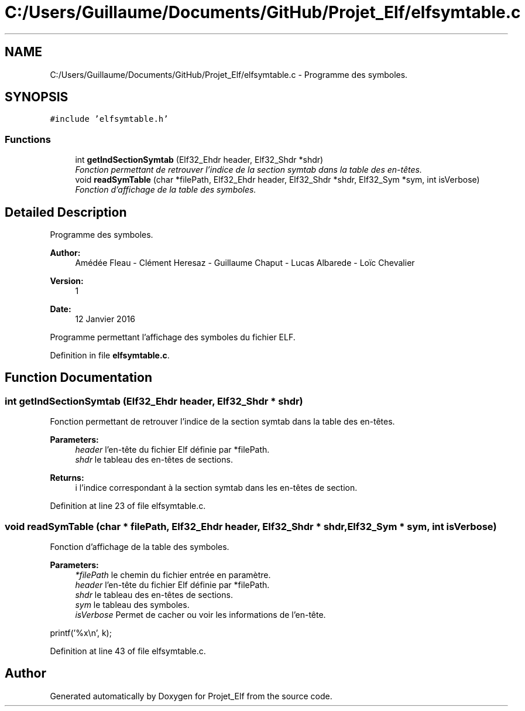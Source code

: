 .TH "C:/Users/Guillaume/Documents/GitHub/Projet_Elf/elfsymtable.c" 3 "Fri Jan 15 2016" "Projet_Elf" \" -*- nroff -*-
.ad l
.nh
.SH NAME
C:/Users/Guillaume/Documents/GitHub/Projet_Elf/elfsymtable.c \- Programme des symboles\&.  

.SH SYNOPSIS
.br
.PP
\fC#include 'elfsymtable\&.h'\fP
.br

.SS "Functions"

.in +1c
.ti -1c
.RI "int \fBgetIndSectionSymtab\fP (Elf32_Ehdr header, Elf32_Shdr *shdr)"
.br
.RI "\fIFonction permettant de retrouver l'indice de la section symtab dans la table des en-têtes\&. \fP"
.ti -1c
.RI "void \fBreadSymTable\fP (char *filePath, Elf32_Ehdr header, Elf32_Shdr *shdr, Elf32_Sym *sym, int isVerbose)"
.br
.RI "\fIFonction d'affichage de la table des symboles\&. \fP"
.in -1c
.SH "Detailed Description"
.PP 
Programme des symboles\&. 


.PP
\fBAuthor:\fP
.RS 4
Amédée Fleau - Clément Heresaz - Guillaume Chaput - Lucas Albarede - Loïc Chevalier 
.RE
.PP
\fBVersion:\fP
.RS 4
1 
.RE
.PP
\fBDate:\fP
.RS 4
12 Janvier 2016
.RE
.PP
Programme permettant l'affichage des symboles du fichier ELF\&. 
.PP
Definition in file \fBelfsymtable\&.c\fP\&.
.SH "Function Documentation"
.PP 
.SS "int getIndSectionSymtab (Elf32_Ehdr header, Elf32_Shdr * shdr)"

.PP
Fonction permettant de retrouver l'indice de la section symtab dans la table des en-têtes\&. 
.PP
\fBParameters:\fP
.RS 4
\fIheader\fP l'en-tête du fichier Elf définie par *filePath\&. 
.br
\fIshdr\fP le tableau des en-têtes de sections\&. 
.RE
.PP
\fBReturns:\fP
.RS 4
i l'indice correspondant à la section symtab dans les en-têtes de section\&. 
.RE
.PP

.PP
Definition at line 23 of file elfsymtable\&.c\&.
.SS "void readSymTable (char * filePath, Elf32_Ehdr header, Elf32_Shdr * shdr, Elf32_Sym * sym, int isVerbose)"

.PP
Fonction d'affichage de la table des symboles\&. 
.PP
\fBParameters:\fP
.RS 4
\fI*filePath\fP le chemin du fichier entrée en paramètre\&. 
.br
\fIheader\fP l'en-tête du fichier Elf définie par *filePath\&. 
.br
\fIshdr\fP le tableau des en-têtes de sections\&. 
.br
\fIsym\fP le tableau des symboles\&. 
.br
\fIisVerbose\fP Permet de cacher ou voir les informations de l'en-tête\&. 
.RE
.PP
printf('%x\\n', k); 
.PP
Definition at line 43 of file elfsymtable\&.c\&.
.SH "Author"
.PP 
Generated automatically by Doxygen for Projet_Elf from the source code\&.
